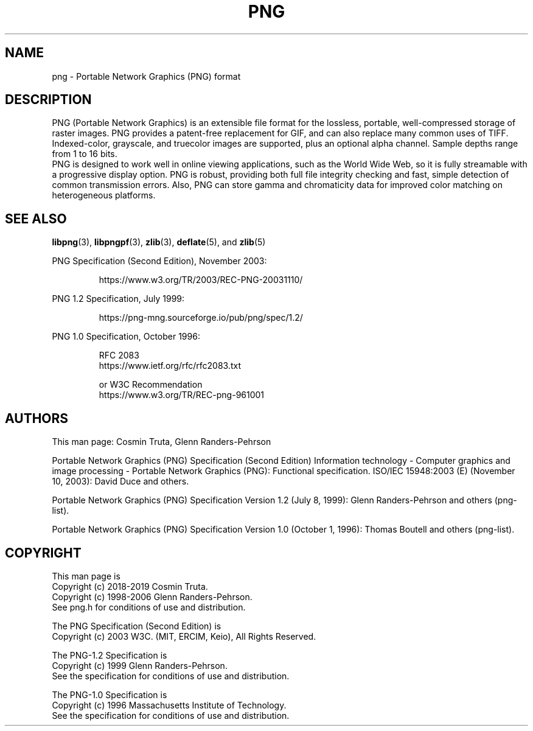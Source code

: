 .TH PNG 5 "April 14, 2019"
.SH NAME
png \- Portable Network Graphics (PNG) format

.SH DESCRIPTION
PNG (Portable Network Graphics) is an extensible file format for the
lossless, portable, well-compressed storage of raster images.  PNG
provides a patent-free replacement for GIF, and can also replace many
common uses of TIFF. Indexed-color, grayscale, and truecolor images are
supported, plus an optional alpha channel.  Sample depths range from
1 to 16 bits.
.br
PNG is designed to work well in online viewing applications, such
as the World Wide Web, so it is fully streamable with a progressive
display option.  PNG is robust, providing both full file integrity
checking and fast, simple detection of common transmission errors.
Also, PNG can store gamma and chromaticity data for improved color
matching on heterogeneous platforms.

.SH "SEE ALSO"
.BR "libpng"(3), " libpngpf"(3), " zlib"(3), " deflate"(5), " " and " zlib"(5)
.LP
PNG Specification (Second Edition), November 2003:
.IP
.br
https://www.w3.org/TR/2003/REC-PNG-20031110/
.LP
PNG 1.2 Specification, July 1999:
.IP
.br
https://png-mng.sourceforge.io/pub/png/spec/1.2/
.LP
PNG 1.0 Specification, October 1996:
.IP
.br
RFC 2083
.br
https://www.ietf.org/rfc/rfc2083.txt
.IP
.br
or W3C Recommendation
.br
https://www.w3.org/TR/REC-png-961001

.SH AUTHORS
This man page: Cosmin Truta, Glenn Randers-Pehrson
.LP
Portable Network Graphics (PNG) Specification (Second Edition)
Information technology - Computer graphics and image processing -
Portable Network Graphics (PNG): Functional specification.
ISO/IEC 15948:2003 (E) (November 10, 2003): David Duce and others.
.LP
Portable Network Graphics (PNG) Specification Version 1.2 (July 8, 1999):
Glenn Randers-Pehrson and others (png-list).
.LP
Portable Network Graphics (PNG) Specification Version 1.0 (October 1, 1996):
Thomas Boutell and others (png-list).

.SH COPYRIGHT
.LP
This man page is
.br
Copyright (c) 2018-2019 Cosmin Truta.
.br
Copyright (c) 1998-2006 Glenn Randers-Pehrson.
.br
See png.h for conditions of use and distribution.
.LP
The PNG Specification (Second Edition) is
.br
Copyright (c) 2003 W3C. (MIT, ERCIM, Keio), All Rights Reserved.
.LP
The PNG-1.2 Specification is
.br
Copyright (c) 1999 Glenn Randers-Pehrson.
.br
See the specification for conditions of use and distribution.
.LP
The PNG-1.0 Specification is
.br
Copyright (c) 1996 Massachusetts Institute of Technology.
.br
See the specification for conditions of use and distribution.
.\" end of man page
